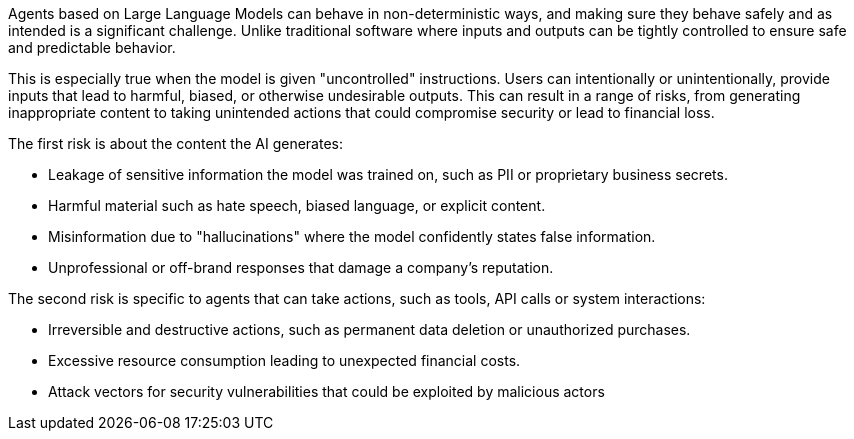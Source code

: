 Agents based on Large Language Models can behave in non-deterministic ways, and
making sure they behave safely and as intended is a significant challenge. Unlike
traditional software where inputs and outputs can be tightly controlled to ensure safe and predictable behavior.

This is especially true when the model is given "uncontrolled" instructions.
Users can intentionally or unintentionally, provide inputs that lead to
harmful, biased, or otherwise undesirable outputs. This can result in a range of
risks, from generating inappropriate content to taking unintended actions that
could compromise security or lead to financial loss.

The first risk is about the content the AI generates:

* Leakage of sensitive information the model was trained on, such as PII or proprietary business secrets.
* Harmful material such as hate speech, biased language, or explicit content.
* Misinformation due to "hallucinations" where the model confidently states false information.
* Unprofessional or off-brand responses that damage a company's reputation.

The second risk is specific to agents that can take actions, such as tools, API
calls or system interactions:

* Irreversible and destructive actions, such as permanent data deletion or unauthorized purchases.
* Excessive resource consumption leading to unexpected financial costs.
* Attack vectors for security vulnerabilities that could be exploited by malicious actors
